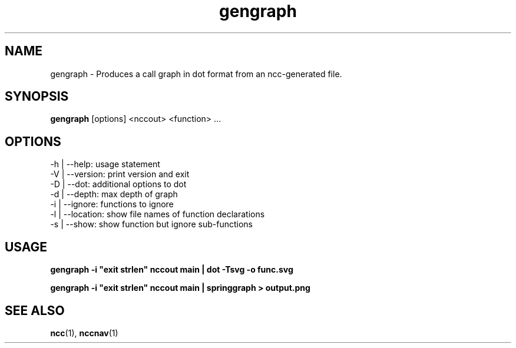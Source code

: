 .\"                                      Hey, EMACS: -*- nroff -*-
.\" First parameter, NAME, should be all caps
.\" Second parameter, SECTION, should be 1-8, maybe w/ subsection
.\" other parameters are allowed: see man(7), man(1)
.TH gengraph 1 "November 1, 2014"
.\" Please adjust this date whenever revising the manpage.
.\"
.\" Some roff macros, for reference:
.\" .nh        disable hyphenation
.\" .hy        enable hyphenation
.\" .ad l      left justify
.\" .ad b      justify to both left and right margins
.\" .nf        disable filling
.\" .fi        enable filling
.\" .br        insert line break
.\" .sp <n>    insert n+1 empty lines
.\" for manpage-specific macros, see man(7)
.SH NAME
gengraph \- Produces a call graph in dot format from an ncc-generated file.
.SH SYNOPSIS
.B gengraph
.RI [options]
.RI <nccout>
.RI <function>
.RI ...
.SH OPTIONS
.TP
.BI
-h | --help: usage statement
.TP
.BI
-V | --version: print version and exit
.TP
.BI
-D | --dot: additional options to dot
.TP
.BI
-d | --depth: max depth of graph
.TP
.BI
-i | --ignore: functions to ignore
.TP
.BI
-l | --location: show file names of function declarations
.TP
.BI
-s | --show: show function but ignore sub-functions
.SH USAGE

.B
gengraph -i "exit strlen" nccout main | dot -Tsvg -o func.svg

.B
gengraph -i "exit strlen" nccout main | springgraph > output.png

.SH SEE ALSO
.BR ncc (1),
.BR nccnav (1)
